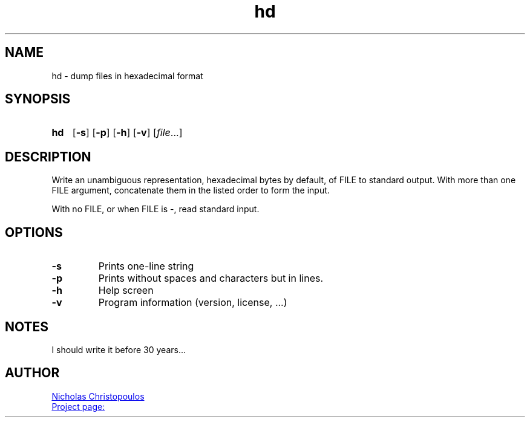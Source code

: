 \# exec: groff hd.man -Tascii -man | less
\#
\# .TH cmd-name section [date [version [page-descr]]]
.TH hd 1 "11 Jan 2021" "v1.0" "User Commands"
.SH NAME
hd \- dump files in hexadecimal format
.SH SYNOPSIS
\# .SY command; .OP \-df...; .OP \-d cs; .OP \-f fam; ...; .RI [ parameter .\|.\|. ]; .YS;
.SY hd
.OP \-s
.OP \-p
.OP \-h
.OP \-v
.RI [ file .\|.\|.]
.YS
.SH DESCRIPTION
Write an unambiguous representation, hexadecimal bytes by default, of FILE to standard output.
With more than one FILE argument, concatenate them in the listed order to form the input.
.PP	   
With no FILE, or when FILE is -, read standard input.
.PP
.SH OPTIONS
.TP
.BR \-s
Prints one-line string
.TP
.BR \-p
Prints without spaces and characters but in lines.
.TP
.BR \-h
Help screen
.TP
.BR \-v
Program information (version, license, ...)
\#
\# .SH SEE ALSO
\# command1(section), command2(section)
.SH NOTES
I should write it before 30 years...
.SH AUTHOR
.MT nereus@\:freemail.gr
Nicholas Christopoulos
.ME
.br
.UR https://github.com/nereusx/unix-utils
Project page:
.UE
\# EOF
